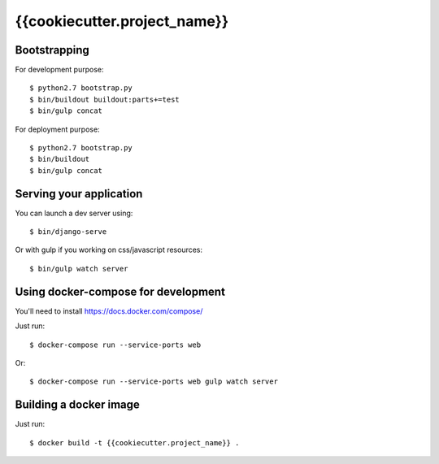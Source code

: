 ================================================
{{cookiecutter.project_name}}
================================================

Bootstrapping
=============

For development purpose::

    $ python2.7 bootstrap.py
    $ bin/buildout buildout:parts+=test
    $ bin/gulp concat

For deployment purpose::

    $ python2.7 bootstrap.py
    $ bin/buildout
    $ bin/gulp concat

Serving your application
========================

You can launch a dev server using::

    $ bin/django-serve

Or with gulp if you working on css/javascript resources::

    $ bin/gulp watch server

Using docker-compose for development
====================================

You'll need to install https://docs.docker.com/compose/

Just run::

    $ docker-compose run --service-ports web

Or::

    $ docker-compose run --service-ports web gulp watch server

Building a docker image
=======================

Just run::

   $ docker build -t {{cookiecutter.project_name}} .
